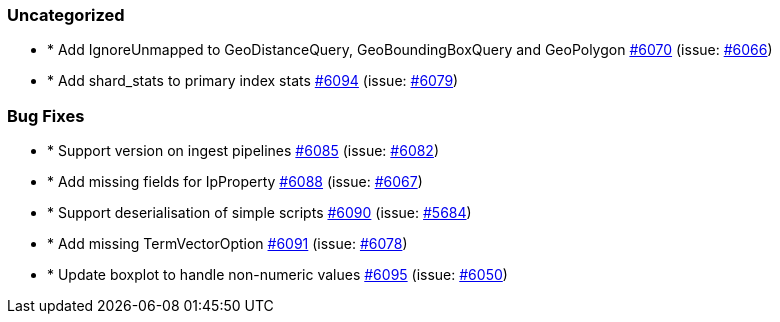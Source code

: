 
[float]
[[uncategorized]]
=== Uncategorized

- * Add IgnoreUnmapped to GeoDistanceQuery, GeoBoundingBoxQuery and GeoPolygon https://github.com/elastic/elasticsearch-net/pull/6070[#6070]  (issue: https://github.com/elastic/elasticsearch-net/issues/6066[#6066])
- * Add shard_stats to primary index stats https://github.com/elastic/elasticsearch-net/pull/6094[#6094]  (issue: https://github.com/elastic/elasticsearch-net/issues/6079[#6079])

[float]
[[bug]]
=== Bug Fixes

- * Support version on ingest pipelines https://github.com/elastic/elasticsearch-net/pull/6085[#6085]  (issue: https://github.com/elastic/elasticsearch-net/issues/6082[#6082])
- * Add missing fields for IpProperty https://github.com/elastic/elasticsearch-net/pull/6088[#6088]  (issue: https://github.com/elastic/elasticsearch-net/issues/6067[#6067])
- * Support deserialisation of simple scripts https://github.com/elastic/elasticsearch-net/pull/6090[#6090]  (issue: https://github.com/elastic/elasticsearch-net/issues/5684[#5684])
- * Add missing TermVectorOption https://github.com/elastic/elasticsearch-net/pull/6091[#6091]  (issue: https://github.com/elastic/elasticsearch-net/issues/6078[#6078])
- * Update boxplot to handle non-numeric values https://github.com/elastic/elasticsearch-net/pull/6095[#6095]  (issue: https://github.com/elastic/elasticsearch-net/issues/6050[#6050])


